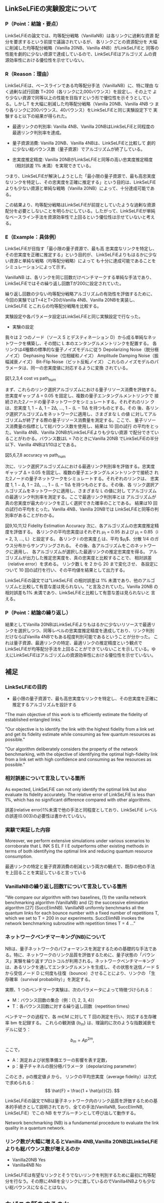 # -*- mode: org; coding: utf-8 -*-
#
# 電子情報通信学会 研究報告 org-mode テンプレート
#
# このファイルを編集して、C-c C-e l l で paper.tex にエクスポートできます
# エクスポート後、以下のコマンドでPDFを生成します：
#   platex paper.tex
#   bibtex paper
#   platex paper.tex
#   platex paper.tex
#   dvipdfmx paper.dvi
#

#+LATEX_CLASS: ieicej
#+LATEX_CLASS_OPTIONS: [technicalreport,dvipdfmx]
#+LATEX_COMPILER: platex
#+LATEX_HEADER: \usepackage{cite}
#+LATEX_HEADER: \usepackage{insertfig}
#+LATEX_HEADER: \usepackage{times}
#+LATEX_HEADER: \usepackage{url}
#+LATEX_HEADER: \usepackage[dvipdfmx]{hyperref}
#+LATEX_HEADER:
#+LATEX_HEADER: \makeatletter
#+LATEX_HEADER: \renewcommand{\thesection}{\@arabic\c@section}
#+LATEX_HEADER: \renewcommand{\thesubsection}{\thesection.\,\@arabic\c@subsection}
#+LATEX_HEADER: \renewcommand{\ext@subfigure}{lof}
#+LATEX_HEADER: \makeatother

#+OPTIONS: toc:nil author:nil date:nil title:t tex:t timestamp:nil

#+BEGIN_EXPORT latex
\jtitle{研究ミーティング}
%\jsubtitle{}
\etitle{Research Meeting}
%\esubtitle{}
\authorlist{
  \authorentry[shun@lsnl.jp]{山近 駿}{Shun YAMACHIKA}{KG}
}
\affiliate[KG]{関西学院大学 工学部 情報工学課程 \\
  〒669--1337 兵庫県三田市学園 2-1}{
  Department of Informatics, School of Science and Technology, Kwansei
  Gakuin University \\
  2--1 Gakuen, Sanda, Hyogo 669--1337, Japan}


\maketitle
#+END_EXPORT


** LinkSeLFiEの実験設定について
*** P（Point：結論・要点）
LinkSeLFiEの論文では、均等配分戦略（VanillaNB）は各リンクに過剰な資源
配分を要求するという前提で議論されているが、 各リンクごとの資源配分を
大幅に削減した均等配分戦略（Vanilla 20NB、Vanilla 4NB）がLinkSeLFiEと
同等の性能を劇的に少ない資源で達成しているので、LinkSeLFiEはアルゴリズ
ムの資源効率性における優位性を示せていない。

*** R（Reason：理由）
LinkSeLFiEは、ベースラインである均等配分手法（VanillaNB）に、特に理由
なく過剰な試行回数 T=200（各リンクに2,000バウンス）を設定し、その上で
より少ない資源で同等以上の性能を目指すという形で優位性を示そうとしてい
る。しかしT を大幅に削減した均等配分戦略（Vanilla 20NB、Vanilla 4NB つ
まり各リンクに200バウンス、40バウンス）をLinkSeLFiEと同じ実験設定下で
実験すると以下の結果が得られた。

- 最適リンクの判別率: Vanilla 4NB、Vanilla 20NBはLinkSeLFiEと同程度の
  最適リンク判別率を達成。

- 量子資源消費: Vanilla 20NB、Vanilla 4NBは、LinkSeLFiEと比較して
  劇的に少ない総バウンス数（量子資源）でアルゴリズムが終了している。

- 忠実度推定精度: Vanilla 20NBがLinkSeLFiEと同等の高い忠実度推定精度
  （相対誤差 1% 未満）を実現できている。

つまり、LinkSeLFiEが解決しようとした「最小限の量子資源で、最も高忠実度
なリンクを特定し、その忠実度を正確に推定する」という目的は、LinkSeLFiE
よりも少ない資源と単純な戦略（Vanilla 20NB）によって、十分達成可能である。

この結果より、均等配分戦略はLinkSeLFiEが前提としていたような過剰な資源
配分を必要としないことを明らかにしている。したがって、LinkSeLFiEが単純
なベースライン手法を資源効率性で上回るという優位性は示せていないと考え
る。
*** E（Example：具体例）
LinkSeLFiEが目指す「最小限の量子資源で、最も高
忠実度なリンクを特定し、その忠実度を正確に推定する」という目的が、
LinkSeLFiEよりもはるかに少ない資源と単純な戦略（均等配分戦略）によって
も十分に達成可能であることをシミュレーションによって示す。

VanillaNB は、各リンクを同じ回数だけベンチマークする単純な手法であり、
LinkSeLFiEではその繰り返し回数Tが200に設定されていた。

繰り返し回数の少ない均等配分戦略アルゴリズムの有効性を評価するために、
今回の実験ではT=4とT=20のVanilla 4NB、Vanilla 20NBを実装し、LinkSeLFiE
とこれらの均等配分戦略を比較する。

実験設定や各パラメータ設定はLinkSeLFiEと同じ実験設定で行なった。

- 実験の設定
我々は 2 つのノード（ソース S とデスティネーション D）から成る単純なネッ
トワークを構築し、その間に L 本のエンタングルメントリンクを配置する。
各リンクは4種類の標準的な量子ノイズモデルに従う
Depolarizing Noise（脱分極ノイズ）
Dephasing Noise（位相緩和ノイズ）
Amplitude Damping Noise（振幅減衰ノイズ）
Bit-Flip Noise（ビット反転ノイズ）
これらのノイズモデルのパラメータは、同一の忠実度値に対応するように変換
されている。






#+BEGIN_EXPORT latex
\begin{figure}[h]
\centering
\begin{minipage}[b]{0.45\columnwidth}
\centering
\includegraphics[width=\textwidth]{figure/plot_cost_vs_path_num_AmplitudeDamping.eps}
\caption{\small Amplitude Damping}\end{minipage}
\hfill
\begin{minipage}[b]{0.45\columnwidth}
\centering
\includegraphics[width=\textwidth]{figure/plot_cost_vs_path_num_BitFlip.eps}
\caption{\small Bit-Flip}\end{minipage}
\end{figure}

\begin{figure}[h]
\centering
\begin{minipage}[b]{0.45\columnwidth}
\centering
\includegraphics[width=\textwidth]{figure/plot_cost_vs_path_num_Dephase.eps}
\caption{\small Dephasing}\end{minipage}
\hfill
\begin{minipage}[b]{0.45\columnwidth}
\centering
\includegraphics[width=\textwidth]{figure/plot_cost_vs_path_num_Depolar.eps}
\caption{\small Depolarizing}\end{minipage}
\end{figure}
#+END_EXPORT
図1,2,3,4 cost vs path_num

まず、これらのリンク選択アルゴリズムにおける量子リソース消費を評価する。
忠実度ギャップ Δ = 0.05 を固定し、複数の量子エンタングルメントリンクで
接続された2ノードの量子ネットワークをシミュレートする。それぞれのリン
クは、忠実度 1, 1 − Δ, 1 − 2Δ, …, 1 − (L − 1)Δ を持つものとする。その
後、各リンク選択アルゴリズムをネットワークに適用し、さまざまな L の値
に対してアルゴリズムが終了する際の量子リソース消費量を測定する。ここで、
量子リソース消費量の指標として総バウンス数を使用し、結果は 10 回の試行
の平均をとった。Vanilla 4NB、Vanilla 20NBがLinkSeLFiEよりも少ない資源
で配分できていることがわかる。バウンス数はL = 7のときにVanilla 20NB
でLinkSeLFiEの半分以下、Vanilla 4NBは1/10ほどである。


#+BEGIN_EXPORT latex
\begin{figure}[h]
\centering
\begin{minipage}[b]{0.45\columnwidth}
\centering
\includegraphics[width=\textwidth]{figure/plot_accuracy_vs_path_num_AmplitudeDamping.eps}
\caption{\small Amplitude Damping}\end{minipage}
\hfill
\begin{minipage}[b]{0.45\columnwidth}
\centering
\includegraphics[width=\textwidth]{figure/plot_accuracy_vs_path_num_BitFlip.eps}
\caption{\small Bit-Flip}\end{minipage}
\end{figure}

\begin{figure}[h]
\centering
\begin{minipage}[b]{0.45\columnwidth}
\centering
\includegraphics[width=\textwidth]{figure/plot_accuracy_vs_path_num_Dephase.eps}
\caption{\small Dephasing}\end{minipage}
\hfill
\begin{minipage}[b]{0.45\columnwidth}
\centering
\includegraphics[width=\textwidth]{figure/plot_accuracy_vs_path_num_Depolar.eps}
\caption{\small Depolarizing}\end{minipage}
\end{figure}
#+END_EXPORT
図5,6,7,8 accuracy vs path_num

次に、リンク選択アルゴリズムにおける最適リンク判別率を評価する。忠実度
ギャップ Δ = 0.05 を固定し、複数の量子エンタングルメントリンクで接続さ
れた2ノードの量子ネットワークをシミュレートする。それぞれのリンクは、
忠実度 1, 1 − Δ, 1 − 2Δ, …, 1 − (L − 1)Δ を持つものとする。その後、各
リンク選択アルゴリズムをネットワークに適用し、さまざまな L の値に対し
てアルゴリズムの最適リンク判別率を測定する。ここで最適リンク判別率とは
アルゴリズムが真の忠実度が最大のリンクを正しく選択できた確率のことである。
結果は10 回の試行の平均をとった。Vanilla 4NB、Vanilla 20NBでは
LinkSeLFiEと同等の判別率があることがわかる。
#+BEGIN_EXPORT latex
\begin{figure}[h]
\centering
\begin{minipage}[b]{0.45\columnwidth}
\centering
\includegraphics[width=\textwidth]{figure/plot_error_vs_path_num_AmplitudeDamping.eps}
\caption{\small Amplitude Damping}\end{minipage}
\hfill
\begin{minipage}[b]{0.45\columnwidth}
\centering
\includegraphics[width=\textwidth]{figure/plot_error_vs_path_num_BitFlip.eps}
\caption{\small Bit-Flip}\end{minipage}
\end{figure}

\begin{figure}[h]
\centering
\begin{minipage}[b]{0.45\columnwidth}
\centering
\includegraphics[width=\textwidth]{figure/plot_error_vs_path_num_Dephase.eps}
\caption{\small Dephasing}\end{minipage}
\hfill
\begin{minipage}[b]{0.45\columnwidth}
\centering
\includegraphics[width=\textwidth]{figure/plot_error_vs_path_num_Depolar.eps}
\caption{\small Depolarizing}\end{minipage}
\end{figure}

#+END_EXPORT
図9,10,11,12
Fidelity Estimation Accuracy
次に、各アルゴリズムの忠実度推定精度を評価する。
各リンクの平均忠実度はそれぞれ $\mu_1$ = 0.95 および $\mu_i$ = 0.85（i = 2, 3, …, L）と設定する。
各リンク i の忠実度 $f_i$ は、平均 $\mu_i$、分散 1/4 のガウス分布からサンプリングされる。
その後、各アルゴリズムをこのネットワークに適用し、
各アルゴリズムが選択した最適リンクの推定忠実度を得る。
アルゴリズムが出力した推定忠実度を、真の忠実度と比較することで、
相対誤差（relative error）を求める。
リンク数 L を 2 から 20 まで変化させ、
各設定について 10 回の試行を行い、その平均値を結果として出力する。

LinkSeLFiEの論文では"LinkSeLFiE の相対誤差は 1% 未満であり、他のアルゴ
リズムと比較して有意な差は見られない。"と言及されていた。Vanilla 20NB
の相対誤差も1% 未満であり、LinkSeLFiEと比較して有意な差は見られないと
言える。




*** P（Point：結論の繰り返し）
結果としてVanilla 20NBはLinkSeLFiEよりもはるかに少ないリソースで最適リ
ンクを選択しつつ、同等レベルの忠実度推定精度を達成しており、リンク判別
だけならばVanilla 4NBでもある程度判別可能であるということが分かった。
これは量子資源、最適リンクの特定、最適リンクの推定精度という観点で
LinkSeLFiEが均等配分手法を上回ることができていないことを示している。ゆ
えにLinkSeLFiEはアルゴリズムの資源効率性における優位性を示せていない。


** 補足
*** LinkSeLFiEの目的
- 最小限の量子資源で、最も高忠実度なリンクを特定し、その忠実度を正確に推定するアルゴリズムを設計する

"The main objective of this work is to efficiently estimate the fidelity of established entangled links."

"Our objective is to identify the link with the highest fidelity from a
link set and get its fidelity estimate while consuming as few quantum
resources as possible."

"Our algorithm deliberately considers the property of the network
benchmarking, with the objective of identifying the optimal
high-fidelity link from a link set with high confidence and consuming
as few resources as possible."

*** 相対誤差について言及している箇所
As expected, LinkSeLFiE can not only identify the optimal link but
also evaluate its fidelity accurately. The relative error of
LinkSeLFiE is less than 1%, which has no significant difference
compared with other algorithms.

誤差(relative error)1%未満で他の手法と同程度としており、LinkSeLFiE
レベルの誤差(0.003)の必要性は書かれていない。


*** 実験で実証した内容
Moreover, we perform extensive simulations under
various scenarios to corroborate that L INK S EL F I E outperforms
other existing methods in terms of both identifying the optimal
link and reducing quantum resource consumption.

最適リンクの特定と量子資源消費の削減という両方の観点で、既存の他の手法
を上回ることを実証していると言っている

*** VanillaNBの繰り返し回数Tについて言及している箇所
“We compare our algorithm with two baselines, (1) the vanilla network
benchmarking algorithm (VanillaNB) and (2) the successive elimination
algorithm [27] (SuccElimNB).  VanillaNB uniformly benchmarks all the
quantum links for each bounce number with a fixed number of
repetitions T, which we set to T = 200 in our experiments.  SuccElimNB
invokes the network benchmarking subroutine with repetition times T =
4 …”




*** ネットワークベンチマーキング(NB)について
NBは、量子ネットワークのパフォーマンスを測定するための基礎的な手法であ
る。特に、ネットワークのリンク品質を評価するために、量子状態の「バウン
ス」実験を繰り返すプロトコルが利用される。ネットワークベンチマーキング
は、あるリンクを通してエンタングルメントを生成し、その状態を送信ノード
S から受信ノード D に何度も往復（bounce）させることにより、リンクの
「生存確率（survival probability）」を測定する。

実際、1 つのベンチマーク実験は、次のパラメータによって特徴づけられる：
- M：バウンス回数の集合（例：{1, 2, 3, 4}）
- T：各バウンス回数に対する繰り返し回数（repetition times）
ベンチマークの過程で、各 m∈M に対して T 回の測定を行い、対応する生存確
率 bm を記録する。
これらの観測値 {b_m} は、理論的に次のような指数減衰モデルに従う：


\[
b_m = A p^{2m},
\]
ここで，

- A：測定および状態準備エラーの影響を表す定数，
- p：量子チャネルの脱分極パラメータ（depolarizing parameter）


このとき，pの推定値 $\hat{p}$ から，
リンクの平均忠実度（average fidelity）は次式で求められる：
\[
\hat{F} = \frac{1 + \hat{p}}{2}.
\]

LinkSeLFiEの論文でNBは量子ネットワーク内のリンク品質を評価するための基
本的手続きとして説明されており、全ての手法(VanillaNB, SuccElimNB,
LinkSeLFiE）でこの NB をサブルーチンとして呼び出して動作する。

Network benchmarking (NB) is a fundamental procedure to evaluate the link quality in a quantum network.


*** リンク数が大幅に増えるとVanilla 4NB,Vanilla 20NBはLinkSeLFiEよりも総バウンス数が増えるのか
- Vanilla20NB Yes
- Vanilla4NB No

LinkSeLFiEは有望なリンクとそうでないリンクを判別するために最初に均等配
分を行なう。その際に4NBを全リンクに渡しているのでVanilla4NBよりも少な
い総バウンスになることはない。

** なぜこの話をするのか
ストーリー案に直結しているから。
ストーリー案の骨格
背景 量子ネットワークにおいて忠実度を高いリンクを効率的に判定する手法 LinkSelFiE が提案されている
動機 LinkSelFiE は通信需要を考慮していないが、現実には通信需要が高くかつ忠実度の高いリンクの判定が望まれる
目的 少ない計測 (バウンス) により利用率 x 忠実度が高いリンクの判定を可能とする

忠実度を高いリンクを効率的に判定する手法が均等配分で十分だとすると解く
価値の無い問題になってしまう。特にlinkselfieのように最大忠実度のリンク
を特定するのではなく、ある程度高い忠実度のリンクさえ分かればいいのなら
なおさら均等配分で良い。


** 今後の方針
ストーリー案を修正するのか？
どのように？
- 均等配分ではうまくいかない状況(バウンスをたくさん使ってしまう状況)を考えなければいけない
  - 測定精度が求められる状況  
- マルチホップにすると測定精度が要求される
  - A - B - C - Dという経路でA - D間の測定誤差を1%以内にするにはA - B
    間、B - C間、C - D間での測定誤差は1%よりも少なくしないといけない。
  - 忠実度は通信の成功率に依存しているのでA - D間で通信が成功するには、
    A-B,B-C,C-D間全てで通信が成功しなければいけない。
  - QBGPという手法が既にある
    - QBGPでは通信が確立された後のエンドツーエンドの量子通信が背景。つ
      まり宛先が複数ありそれぞれに通信需要があるという拡張は自然ではな
      いかもしれない








# mode: org
# End:
